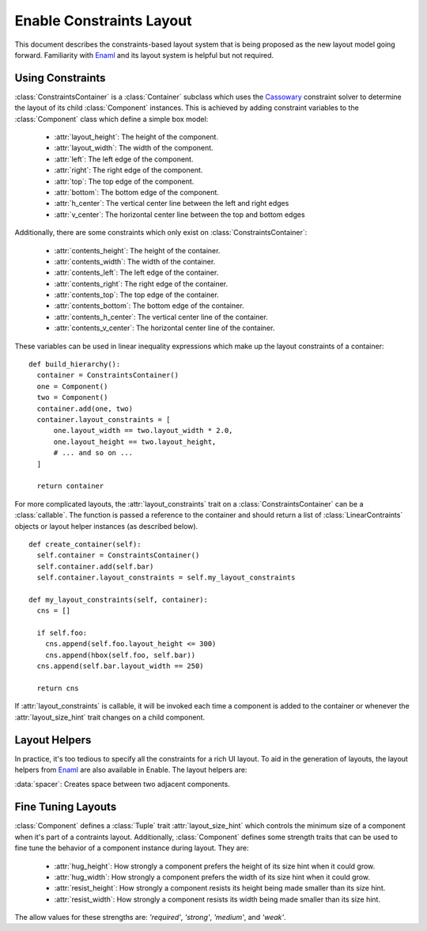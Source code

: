 Enable Constraints Layout
=========================

This document describes the constraints-based layout system that is being
proposed as the new layout model going forward. Familiarity with Enaml_ and
its layout system is helpful but not required.


Using Constraints
-----------------

:class:`ConstraintsContainer` is a :class:`Container` subclass which uses the
Cassowary_ constraint solver to determine the layout of its child
:class:`Component` instances. This is achieved by adding constraint variables
to the :class:`Component` class which define a simple box model:

 * :attr:`layout_height`: The height of the component.
 * :attr:`layout_width`: The width of the component.
 * :attr:`left`: The left edge of the component.
 * :attr:`right`: The right edge of the component.
 * :attr:`top`: The top edge of the component.
 * :attr:`bottom`: The bottom edge of the component.
 * :attr:`h_center`: The vertical center line between the left and right edges
 * :attr:`v_center`: The  horizontal center line between the top and bottom edges

Additionally, there are some constraints which only exist on 
:class:`ConstraintsContainer`:

 * :attr:`contents_height`: The height of the container.
 * :attr:`contents_width`: The width of the container.
 * :attr:`contents_left`: The left edge of the container.
 * :attr:`contents_right`: The right edge of the container.
 * :attr:`contents_top`: The top edge of the container.
 * :attr:`contents_bottom`: The bottom edge of the container.
 * :attr:`contents_h_center`: The vertical center line of the container.
 * :attr:`contents_v_center`: The  horizontal center line of the container.

These variables can be used in linear inequality expressions which make up the
layout constraints of a container:
::
  def build_hierarchy():
    container = ConstraintsContainer()
    one = Component()
    two = Component()
    container.add(one, two)
    container.layout_constraints = [
        one.layout_width == two.layout_width * 2.0,
        one.layout_height == two.layout_height,
        # ... and so on ...
    ]
    
    return container

For more complicated layouts, the :attr:`layout_constraints` trait on a
:class:`ConstraintsContainer` can be a :class:`callable`. The function is
passed a reference to the container and should return a list of
:class:`LinearContraints` objects or layout helper instances (as described below).
::
  def create_container(self):
    self.container = ConstraintsContainer()
    self.container.add(self.bar)
    self.container.layout_constraints = self.my_layout_constraints
  
  def my_layout_constraints(self, container):
    cns = []
    
    if self.foo:
      cns.append(self.foo.layout_height <= 300)
      cns.append(hbox(self.foo, self.bar))
    cns.append(self.bar.layout_width == 250)
    
    return cns

If :attr:`layout_constraints` is callable, it will be invoked each time a
component is added to the container or whenever the :attr:`layout_size_hint`
trait changes on a child component.

Layout Helpers
--------------

In practice, it's too tedious to specify all the constraints for a rich UI
layout. To aid in the generation of layouts, the layout helpers from Enaml_ are
also available in Enable. The layout helpers are:

:data:`spacer`: Creates space between two adjacent components.

.. function:: horizontal(*components[, spacing=10])
   
   Takes a list of components and lines them up using their left and right edges.
   
   :param components: A sequence of :class:`Component` or :class:`spacer` objects.
   :param spacing: How many pixels of inter-element spacing to use
   :type spacing: integer >= 0

.. function:: vertical(*components[, spacing=10])
   
   Takes a list of components and lines them up using their top and bottom edges.
   
   :param components: A sequence of :class:`Component` or :class:`spacer` objects.
   :param spacing: How many pixels of inter-element spacing to use
   :type spacing: integer >= 0

.. function:: hbox(*components[, spacing=10, margins=...])
   
   Like :func:`horizontal`, but ensures the height of components matches the container.
   
   :param components: A sequence of :class:`Component` or :class:`spacer` objects.
   :param spacing: How many pixels of inter-element spacing to use
   :type spacing: integer >= 0
   :param margins: An `int`, `tuple` of ints, or :class:`Box` of ints >= 0 which
                   indicate how many pixels of margin to add around the bounds
                   of the box. The default is 0.

.. function:: vbox(*components[, spacing=10, margins=...])
   
   Like :func:`vertical`, but ensures the width of components matches the container.
   
   :param components: A sequence of :class:`Component` or :class:`spacer` objects.
   :param spacing: How many pixels of inter-element spacing to use
   :type spacing: integer >= 0
   :param margins: An `int`, `tuple` of ints, or :class:`Box` of ints >= 0 which
                   indicate how many pixels of margin to add around the bounds
                   of the box. The default is 0.

.. function:: align(anchor, *components[, spacing=10])
   
   Aligns a single constraint across multiple components.
   
   :param anchor: The name of a constraint variable that exists on all of the
                  `components`.
   :param components: A sequence of :class:`Component` objects. Spacers are not allowed.
   :param spacing: How many pixels of inter-element spacing to use
   :type spacing: integer >= 0

.. function:: grid(*rows[, row_align='', row_spacing=10, column_align='', column_spacing=10, margins=...])
   
   Creates an NxM grid of components. Components may span multiple columns or rows.
   
   :param rows: A sequence of sequences of :class:`Component` objects
   :param row_align: The name of a constraint variable on an item. If given,
                     it is used to add constraints on the alignment of items
                     in a row. The constraints will only be applied to items
                     that do not span rows.
   :type row_align: string
   :param row_spacing: Indicates how many pixels of space should be placed
                       between rows in the grid. The default is 10.
   :type row_spacing: integer >= 0

   :param column_align: The name of a constraint variable on an item. If given,
                        it is used to add constraints on the alignment of items
                        in a column. The constraints will only be applied to
                        items that do not span columns.
   :type column_align: string
   :param column_spacing: Indicates how many pixels of space should be placed
                          between columns in the grid. The default is 10.
   :type column_spacing: integer >= 0
   :param margins: An `int`, `tuple` of ints, or :class:`Box` of ints >= 0 which
                   indicate how many pixels of margin to add around the bounds
                   of the box. The default is 0.


Fine Tuning Layouts
-------------------

:class:`Component` defines a :class:`Tuple` trait :attr:`layout_size_hint` which
controls the minimum size of a component when it's part of a contraints layout.
Additionally, :class:`Component` defines some strength traits that can be used
to fine tune the behavior of a component instance during layout. They are:

 * :attr:`hug_height`: How strongly a component prefers the height of its size hint when it could grow.
 * :attr:`hug_width`: How strongly a component prefers the width of its size hint when it could grow.
 * :attr:`resist_height`: How strongly a component resists its height being made smaller than its size hint.
 * :attr:`resist_width`: How strongly a component resists its width being made smaller than its size hint.

The allow values for these strengths are: `'required'`, `'strong'`, `'medium'`,
and `'weak'`.

.. _Cassowary: http://www.cs.washington.edu/research/constraints/cassowary/
.. _Enaml: http://docs.enthought.com/enaml/
